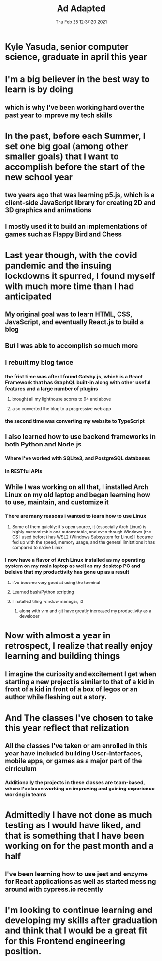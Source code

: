 #+TITLE: Ad Adapted
#+DATE: Thu Feb 25 12:37:20 2021 

* Kyle Yasuda, senior computer science, graduate in april this year
* I'm a big believer in the best way to learn is by doing
** which is why I've been working hard over the past year to improve my tech skills 
* In the past, before each Summer, I set one big goal (among other smaller goals) that I want to accomplish before the start of the new school year
** two years ago that was learning p5.js, which is a client-side JavaScript library for creating 2D and 3D graphics and animations
** I mostly used it to build an implementations of games such as Flappy Bird and Chess
* Last year though, with the covid pandemic and the insuing lockdowns it spurred, I found myself with much more time than I had anticipated
** My original goal was to learn HTML, CSS, JavaScript, and eventually React.js to build a blog
** But I was able to accomplish so much more
** I rebuilt my blog twice 
*** the frist time was after I found Gatsby.js, which is a React Framework that has GraphQL built-in along with other useful features and a large number of plugins
**** brought all my lighthouse scores to 94 and above
**** also converted the blog to a progressive web app
*** the second time was converting my website to TypeScript
** I also learned how to use backend frameworks in both Python and Node.js
*** Where I've worked with SQLite3, and PostgreSQL databases
*** in RESTful APIs
** While I was working on all that, I installed Arch Linux on my old laptop and began learning how to use, maintain, and customize it
*** There are many reasons I wanted to learn how to use Linux
**** Some of them quickly: it's open source, it (especially Arch Linux) is highly customizable and automatable, and even though Windows (the OS I used before) has WSL2 (Windows Subsystem for Linux) I became fed up with the speed, memory usage, and the general limitations it has compared to native Linux
*** I now have a flavor of Arch Linux installed as my operating system on my main laptop as well as my desktop PC and beleive that my productivity has gone up as a result
**** I've become very good at using the terminal 
**** Learned bash/Python scripting
**** I installed tiling window manager, i3
***** along with vim and git have greatly increased my productivity as a developer
* Now with almost a year in retrospect, I realize that really enjoy learning and building things
** I imagine the curiosity and excitement I get when starting a new project is similar to that of a kid in front of a kid in front of a box of legos or an author while fleshing out a story. 
* And The classes I've chosen to take this year reflect that relization
** All the classes I've taken or am enrolled in this year have included building User-Interfaces, mobile apps, or games as a major part of the cirriculum
*** Additionally the projects in these classes are team-based, where I've been working on improving and gaining experience working in teams
* Admittedly I have not done as much testing as I would have liked, and that is something that I have been working on for the past month and a half
** I've been learning how to use jest and enzyme for React applications as well as started messing around with cypress.io recently
* I'm looking to continue learning and developing my skills after graduation and think that I would be a great fit for this Frontend engineering position.
